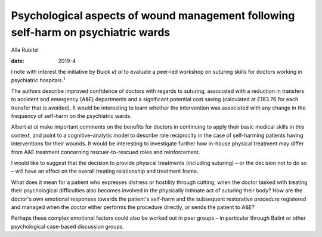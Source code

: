 ==================================================================================
Psychological aspects of wound management following self-harm on psychiatric wards
==================================================================================



Alla Rubitel

:date: 2019-4


.. contents::
   :depth: 3
..

I note with interest the initiative by Buick *et al* to evaluate a
peer-led workshop on suturing skills for doctors working in psychiatric
hospitals.\ :sup:`1`

The authors describe improved confidence of doctors with regards to
suturing, associated with a reduction in transfers to accident and
emergency (A&E) departments and a significant potential cost saving
(calculated at £183.76 for each transfer that is avoided). It would be
interesting to learn whether the intervention was associated with any
change in the frequency of self-harm on the psychiatric wards.

Albert *et al* make important comments on the benefits for doctors in
continuing to apply their basic medical skills in this context, and
point to a cognitive–analytic model to describe role reciprocity in the
case of self-harming patients having interventions for their wounds. It
would be interesting to investigate further how in-house physical
treatment may differ from A&E treatment concerning rescuer-to-rescued
roles and reinforcement.

I would like to suggest that the decision to provide physical treatments
(including suturing) – or the decision not to do so – will have an
effect on the overall treating relationship and treatment frame.

What does it mean for a patient who expresses distress or hostility
through cutting, when the doctor tasked with treating their
psychological difficulties also becomes involved in the physically
intimate act of suturing their body? How are the doctor's own emotional
responses towards the patient's self-harm and the subsequent restorative
procedure registered and managed when the doctor either performs the
procedure directly, or sends the patient to A&E?

Perhaps these complex emotional factors could also be worked out in peer
groups – in particular through Balint or other psychological case-based
discussion groups.
